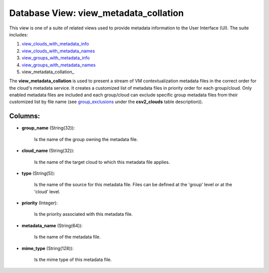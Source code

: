 .. File generated by /opt/cloudscheduler/utilities/schema_doc - DO NOT EDIT
..
.. To modify the contents of this file:
..   1. edit the template file ".../cloudscheduler/docs/schema_doc/views/view_metadata_collation.yaml"
..   2. run the utility ".../cloudscheduler/utilities/schema_doc"
..

Database View: view_metadata_collation
======================================

This view is one of a suite of related views used to
provide metadata information to the User Interface (UI). The suite includes:

#. view_clouds_with_metadata_info_

#. view_clouds_with_metadata_names_

#. view_groups_with_metadata_info_

#. view_groups_with_metadata_names_

#. view_metadata_collation_

.. _view_clouds_with_metadata_info: https://cloudscheduler.readthedocs.io/en/latest/_architecture/_data_services/_database/_views/view_clouds_with_metadata_info.html

.. _view_clouds_with_metadata_names: https://cloudscheduler.readthedocs.io/en/latest/_architecture/_data_services/_database/_views/view_clouds_with_metadata_names.html

.. _view_groups_with_metadata_info: https://cloudscheduler.readthedocs.io/en/latest/_architecture/_data_services/_database/_views/view_groups_with_metadata_info.html

.. _view_groups_with_metadata_names: https://cloudscheduler.readthedocs.io/en/latest/_architecture/_data_services/_database/_views/view_groups_with_metadata_names.html

The **view_metadata_collation** is used to present a stream of VM contextualization metadata
files in the correct order for the cloud's metadata service. It creates
a customized list of metadata files in priority order for each group/cloud.
Only enabled metadata files are included and each group/cloud can exclude specific
group metadata files from their customized list by file name (see group_exclusions_
under the **csv2_clouds** table description)).

.. _group_exclusions: https://cloudscheduler.readthedocs.io/en/latest/_architecture/_data_services/_database/_tables/csv2_clouds.html


Columns:
^^^^^^^^

* **group_name** (String(32)):

      Is the name of the group owning the metadata file.

* **cloud_name** (String(32)):

      Is the name of the target cloud to which this metadata file
      applies.

* **type** (String(5)):

      Is the name of the source for this metadata file. Files can
      be defined at the 'group' level or at the 'cloud' level.

* **priority** (Integer):

      Is the priority associated with this metadata file.

* **metadata_name** (String(64)):

      Is the name of the metadata file.

* **mime_type** (String(128)):

      Is the mime type of this metadata file.

